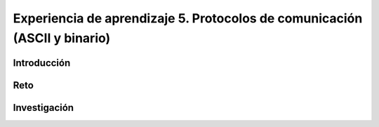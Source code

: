 Experiencia de aprendizaje 5. Protocolos de comunicación (ASCII y binario)
============================================================================

Introducción
--------------

Reto 
------

Investigación
-----------------------
